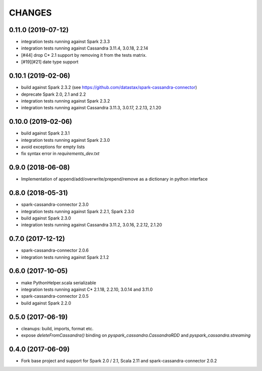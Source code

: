 =======
CHANGES
=======

0.11.0 (2019-07-12)
-------------------

* integration tests running against Spark 2.3.3
* integration tests running against Cassandra 3.11.4, 3.0.18, 2.2.14
* [#44] drop C* 2.1 support by removing it from the tests matrix.
* [#19][#21] date type support

0.10.1 (2019-02-06)
-------------------

* build against Spark 2.3.2 (see https://github.com/datastax/spark-cassandra-connector)
* deprecate Spark 2.0, 2.1 and 2.2
* integration tests running against Spark 2.3.2
* integration tests running against Cassandra 3.11.3, 3.0.17, 2.2.13, 2.1.20

0.10.0 (2019-02-06)
-------------------

* build against Spark 2.3.1
* integration tests running against Spark 2.3.0
* avoid exceptions for empty lists
* fix syntax error in `requirements_dev.txt`

0.9.0 (2018-06-08)
------------------

* Implementation of append/add/overwrite/prepend/remove as a dictionary in python interface

0.8.0 (2018-05-31)
------------------

* spark-cassandra-connector 2.3.0
* integration tests running against Spark 2.2.1, Spark 2.3.0
* build against Spark 2.3.0
* integration tests running against Cassandra 3.11.2, 3.0.16, 2.2.12, 2.1.20

0.7.0 (2017-12-12)
------------------

* spark-cassandra-connector 2.0.6
* integration tests running against Spark 2.1.2

0.6.0 (2017-10-05)
------------------

* make PythonHelper.scala serializable
* integration tests running against C* 2.1.18, 2.2.10, 3.0.14 and 3.11.0
* spark-cassandra-connector 2.0.5
* build against Spark 2.2.0

0.5.0 (2017-06-19)
------------------

* cleanups: build, imports, format etc.
* expose `deleteFromCassandra()` binding on `pyspark_cassandra.CassandraRDD` and `pyspark_cassandra.streaming`

0.4.0 (2017-06-09)
------------------

* Fork base project and support for Spark 2.0 / 2.1, Scala 2.11 and
  spark-cassandra-connector 2.0.2


